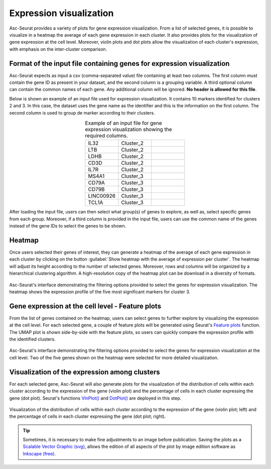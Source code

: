 .. _expression_visualization:

************************
Expression visualization
************************

Asc-Seurat provides a variety of plots for gene expression visualization. From a list of selected genes, it is possible to visualize in a heatmap the average of each gene expression in each cluster. It also provides plots for the visualization of gene expression at the cell level. Moreover, violin plots and dot plots allow the visualization of each cluster's expression, with emphasis on the inter-cluster comparison.

Format of the input file containing genes for expression visualization
======================================================================

Asc-Seurat expects as input a csv (comma-separated value) file containing at least two columns. The first column must contain the gene ID as present in your dataset, and the second column is a grouping variable. A third optional column can contain the common names of each gene. Any additional column will be ignored. **No header is allowed for this file**.

Below is shown an example of an input file used for expression visualization. It contains 10 markers identified for clusters 2 and 3. In this case, the dataset uses the gene name as the identifier and this is the information on the first column. The second column is used to group de marker according to their clusters.

.. table:: Example of an input file for gene expression visualization showing the required columns.
   :widths: 33 33 33
   :align: center

   +-----------+-----------+-----------+
   | IL32      | Cluster_2 |           |
   +-----------+-----------+-----------+
   | LTB       | Cluster_2 |           |
   +-----------+-----------+-----------+
   | LDHB      | Cluster_2 |           |
   +-----------+-----------+-----------+
   | CD3D      | Cluster_2 |           |
   +-----------+-----------+-----------+
   | IL7R      | Cluster_2 |           |
   +-----------+-----------+-----------+
   | MS4A1     | Cluster_3 |           |
   +-----------+-----------+-----------+
   | CD79A     | Cluster_3 |           |
   +-----------+-----------+-----------+
   | CD79B     | Cluster_3 |           |
   +-----------+-----------+-----------+
   | LINC00926 | Cluster_3 |           |
   +-----------+-----------+-----------+
   | TCL1A     | Cluster_3 |           |
   +-----------+-----------+-----------+

After loading the input file, users can then select what group(s) of genes to explore, as well as, select specific genes from each group. Moreover, if a third column is provided in the input file, users can use the common name of the genes instead of the gene IDs to select the genes to be shown.

Heatmap
=======

Once users selected their genes of interest, they can generate a heatmap of the average of each gene expression in each cluster by clicking on the button :guilabel:`Show heatmap with the average of expression per cluster`. The heatmap will adjust its height according to the number of selected genes. Moreover, rows and columns will be organized by a hierarchical clustering algorithm. A high-resolution copy of the heatmap plot can be download in a diversity of formats.

.. figure:: images/heat_map_one_sample_cluster3.png
   :width: 100%
   :align: center

   Asc-Seurat's interface demonstrating the filtering options provided to select the genes for expression visualization. The heatmap shows the expression profile of the five most significant markers for cluster 3.

Gene expression at the cell level - Feature plots
=================================================

From the list of genes contained on the heatmap, users can select genes to further explore by visualizing the expression at the cell level. For each selected gene, a couple of feature plots will be generated using Seurat's `Feature plots <https://satijalab.org/seurat/reference/FeaturePlot.html>`_ function. The UMAP plot is shown side-by-side with the feature plots, so users can quickly compare the expression profile with the identified clusters.

.. figure:: images/feature_plots_one_sample.png
   :width: 100%
   :align: center

   Asc-Seurat's interface demonstrating the filtering options provided to select the genes for expression visualization at the cell level. Two of the five genes shown on the heatmap were selected for more detailed visualization.

Visualization of the expression among clusters
==============================================

For each selected gene, Asc-Seurat will also generate plots for the visualization of the distribution of cells within each cluster according to the expression of the gene (violin plot) and the percentage of cells in each cluster expressing the gene (dot plot). Seurat's functions `VlnPlot() <https://satijalab.org/seurat/reference/VlnPlot.html>`_ and `DotPlot() <https://satijalab.org/seurat/reference/DotPlot.html>`_ are deployed in this step.

.. figure:: images/violin_dot_plots_one_sample.png
   :width: 100%
   :align: center

   Visualization of the distribution of cells within each cluster according to the expression of the gene (violin plot; left) and the percentage of cells in each cluster expressing the gene (dot plot; right).

.. tip::

	Sometimes, it is necessary to make fine adjustments to an image before publication. Saving the plots as a `Scalable Vector Graphic (svg) <https://en.wikipedia.org/wiki/Scalable_Vector_Graphics>`_, allows the edition of all aspects of the plot by image edition software as `Inkscape (free) <https://inkscape.org/>`_.
